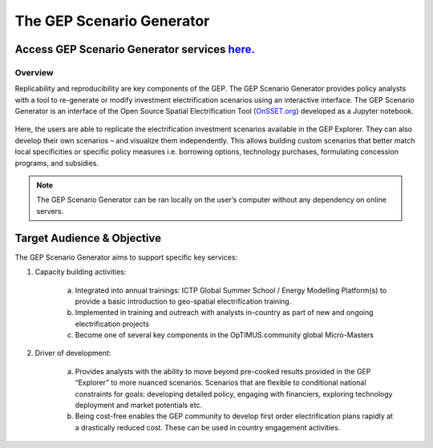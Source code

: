 The GEP Scenario Generator
==================================

Access GEP Scenario Generator services `here. <https://github.com/KTH-dESA/The-GEP/tree/The-GEP-Scenario-Generator>`_
---------------------------------------------------------------------------------------------------------------------------------

Overview
************************************

Replicability and reproducibility are key components of the GEP. The GEP Scenario Generator provides policy analysts with a tool to re-generate or modify investment electrification scenarios using an interactive interface. The GEP Scenario Generator is an interface of the Open Source Spatial Electrification Tool (`OnSSET.org <http://www.onsset.org/>`_) developed as a Jupyter notebook.

.. figure:: images/GEP_ScenGen_1.jpg
    :align: center

Here, the users are able to replicate the electrification investment scenarios available in the GEP Explorer. They can also develop their own scenarios – and visualize them independently. This allows building custom scenarios that better match local specificities or specific policy measures i.e. borrowing options, technology purchases, formulating concession programs, and subsidies.

.. figure:: images/GEP_ScenGen_2.jpg
    :align: center

.. note::
        The GEP Scenario Generator can be ran locally on the user’s computer without any dependency on online servers.

Target Audience & Objective
-------------------------------

The GEP Scenario Generator aims to support specific key services:

1. Capacity building activities:

    a. Integrated into annual trainings: ICTP Global Summer School / Energy Modelling Platform(s) to provide a basic introduction to geo-spatial electrification training.
    b. Implemented in training and outreach with analysts in-country as part of new and ongoing electrification projects
    c. Become one of several key components in the OpTIMUS.community global Micro-Masters

2. Driver of development:

    a. Provides analysts with the ability to move beyond pre-cooked results provided in the GEP “Explorer” to more nuanced scenarios. Scenarios that are flexible to conditional national constraints for goals: developing detailed policy, engaging with financiers, exploring technology deployment and market potentials etc.
    b.  Being cost-free enables the GEP community to develop first order electrification plans rapidly at a drastically reduced cost. These can be used in country engagement activities.



